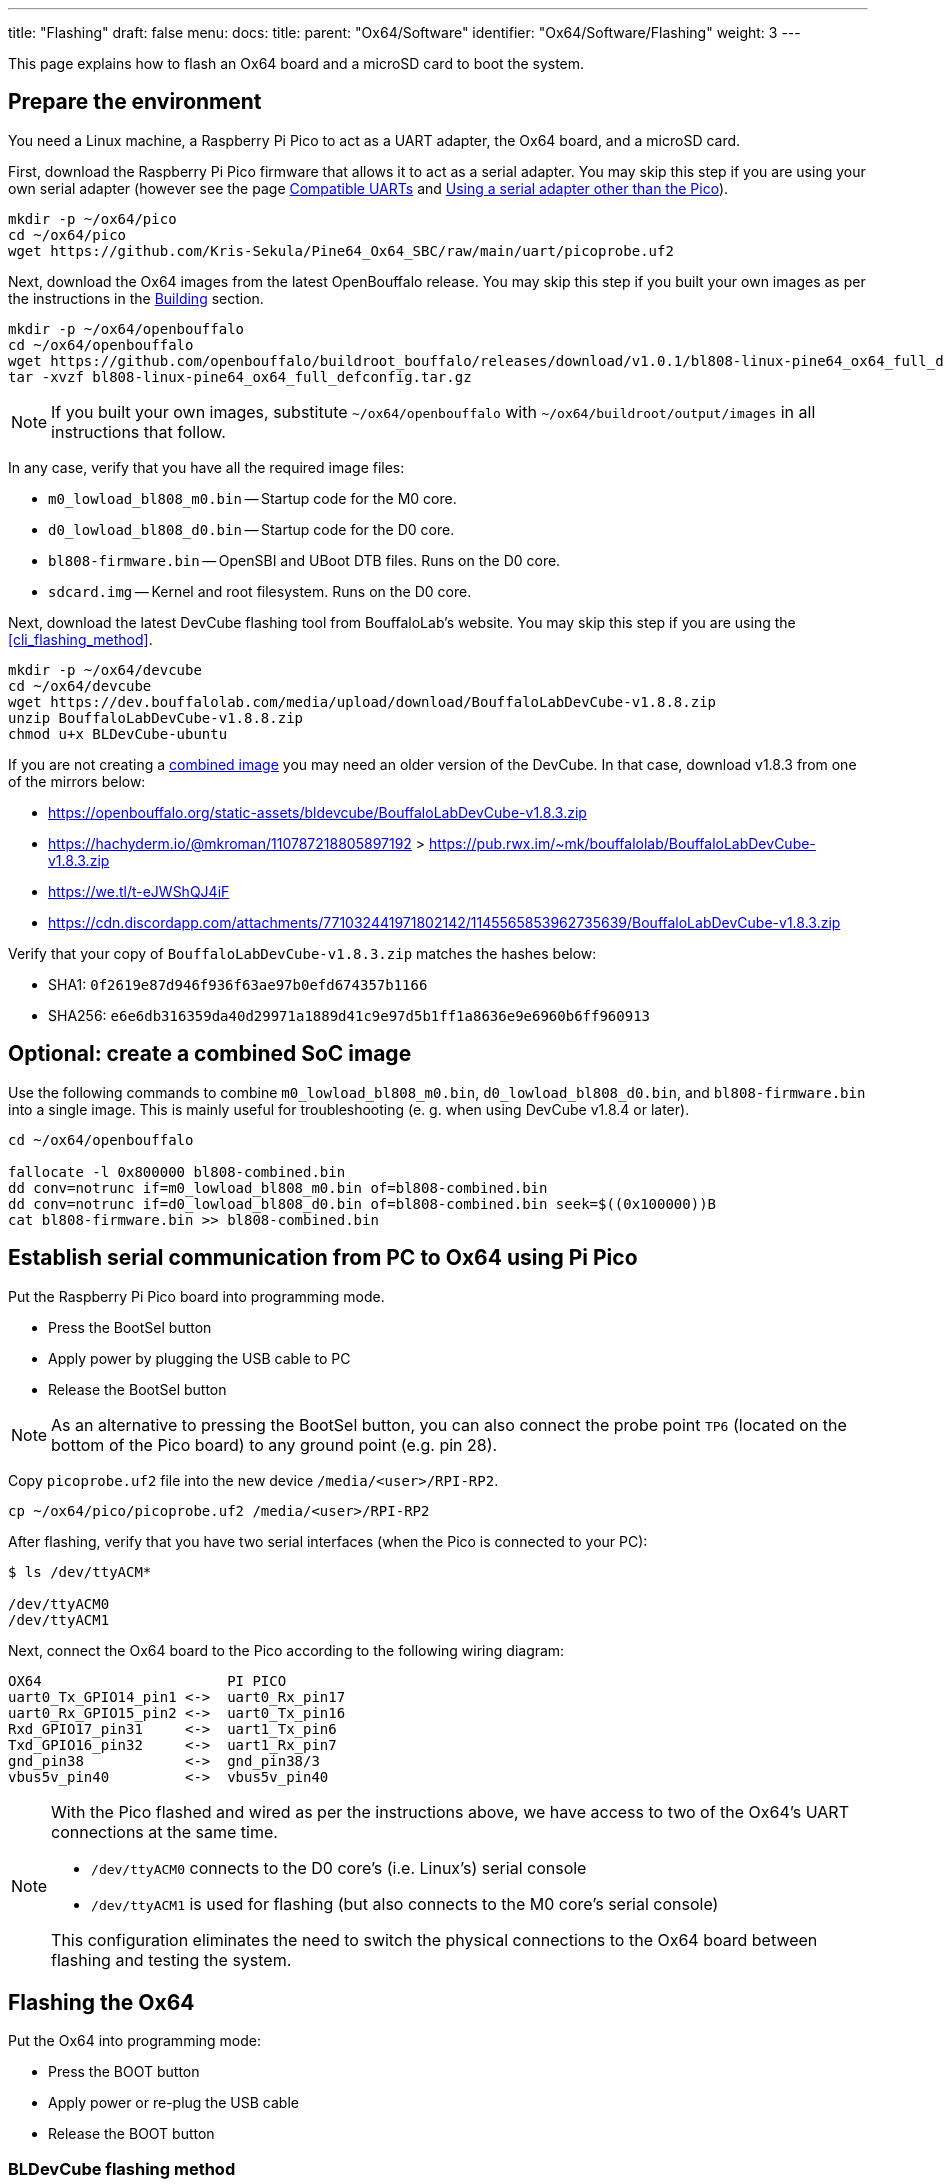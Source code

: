 ---
title: "Flashing"
draft: false
menu:
  docs:
    title:
    parent: "Ox64/Software"
    identifier: "Ox64/Software/Flashing"
    weight: 3
---

This page explains how to flash an Ox64 board and a microSD card to boot the system.

== Prepare the environment

You need a Linux machine, a Raspberry Pi Pico to act as a UART adapter, the Ox64 board, and a microSD card.

First, download the Raspberry Pi Pico firmware that allows it to act as a serial adapter. You may skip this step if you are using your own serial adapter
(however see the page link:/documentation/Ox64/Further_information/Compatible_UARTs/[Compatible UARTs] and link:#using_a_serial_adapter_other_than_the_pico[Using a serial adapter other than the Pico]).

 mkdir -p ~/ox64/pico
 cd ~/ox64/pico
 wget https://github.com/Kris-Sekula/Pine64_Ox64_SBC/raw/main/uart/picoprobe.uf2

Next, download the Ox64 images from the latest OpenBouffalo release. You may skip this step if you built your own images as per the instructions in the link:/documentation/Ox64/Software/Building/[Building] section.

 mkdir -p ~/ox64/openbouffalo
 cd ~/ox64/openbouffalo
 wget https://github.com/openbouffalo/buildroot_bouffalo/releases/download/v1.0.1/bl808-linux-pine64_ox64_full_defconfig.tar.gz
 tar -xvzf bl808-linux-pine64_ox64_full_defconfig.tar.gz

NOTE: If you built your own images, substitute `~/ox64/openbouffalo` with `~/ox64/buildroot/output/images` in all instructions that follow.

In any case, verify that you have all the required image files:

* `m0_lowload_bl808_m0.bin` -- Startup code for the M0 core.
* `d0_lowload_bl808_d0.bin` -- Startup code for the D0 core.
* `bl808-firmware.bin` -- OpenSBI and UBoot DTB files. Runs on the D0 core.
* `sdcard.img` -- Kernel and root filesystem. Runs on the D0 core.

Next, download the latest DevCube flashing tool from BouffaloLab's website. You may skip this step if you are using the <<cli_flashing_method>>.

 mkdir -p ~/ox64/devcube
 cd ~/ox64/devcube
 wget https://dev.bouffalolab.com/media/upload/download/BouffaloLabDevCube-v1.8.8.zip
 unzip BouffaloLabDevCube-v1.8.8.zip
 chmod u+x BLDevCube-ubuntu

If you are not creating a <<optional_create_a_combined_soc_image, combined image>> you may need an older version of the DevCube. In that case, download v1.8.3 from one of the mirrors below:

* https://openbouffalo.org/static-assets/bldevcube/BouffaloLabDevCube-v1.8.3.zip
* https://hachyderm.io/@mkroman/110787218805897192[] > https://pub.rwx.im/~mk/bouffalolab/BouffaloLabDevCube-v1.8.3.zip
* https://we.tl/t-eJWShQJ4iF
* https://cdn.discordapp.com/attachments/771032441971802142/1145565853962735639/BouffaloLabDevCube-v1.8.3.zip

Verify that your copy of `BouffaloLabDevCube-v1.8.3.zip` matches the hashes below:

* SHA1: `0f2619e87d946f936f63ae97b0efd674357b1166`
* SHA256: `e6e6db316359da40d29971a1889d41c9e97d5b1ff1a8636e9e6960b6ff960913`

== Optional: create a combined SoC image

Use the following commands to combine `m0_lowload_bl808_m0.bin`, `d0_lowload_bl808_d0.bin`, and `bl808-firmware.bin` into a single image. This is mainly useful for troubleshooting (e. g. when using DevCube v1.8.4 or later).

----
cd ~/ox64/openbouffalo

fallocate -l 0x800000 bl808-combined.bin
dd conv=notrunc if=m0_lowload_bl808_m0.bin of=bl808-combined.bin
dd conv=notrunc if=d0_lowload_bl808_d0.bin of=bl808-combined.bin seek=$((0x100000))B
cat bl808-firmware.bin >> bl808-combined.bin
----

== Establish serial communication from PC to Ox64 using Pi Pico

Put the Raspberry Pi Pico board into programming mode.

* Press the BootSel button
* Apply power by plugging the USB cable to PC
* Release the BootSel button

NOTE: As an alternative to pressing the BootSel button, you can also connect the probe point `TP6` (located on the bottom of the Pico board) to any ground point (e.g. pin 28).

Copy `picoprobe.uf2` file into the new device `/media/<user>/RPI-RP2`.

 cp ~/ox64/pico/picoprobe.uf2 /media/<user>/RPI-RP2

After flashing, verify that you have two serial interfaces (when the Pico is connected to your PC):

----
$ ls /dev/ttyACM*

/dev/ttyACM0
/dev/ttyACM1
----

Next, connect the Ox64 board to the Pico according to the following wiring diagram:

 OX64                      PI PICO
 uart0_Tx_GPIO14_pin1 <->  uart0_Rx_pin17
 uart0_Rx_GPIO15_pin2 <->  uart0_Tx_pin16
 Rxd_GPIO17_pin31     <->  uart1_Tx_pin6
 Txd_GPIO16_pin32     <->  uart1_Rx_pin7 
 gnd_pin38            <->  gnd_pin38/3    
 vbus5v_pin40         <->  vbus5v_pin40

[NOTE]
====
With the Pico flashed and wired as per the instructions above, we have access to two of the Ox64's UART connections at the same time.

* `/dev/ttyACM0` connects to the D0 core's (i.e. Linux's) serial console
* `/dev/ttyACM1` is used for flashing (but also connects to the M0 core's serial console)

This configuration eliminates the need to switch the physical connections to the Ox64 board between flashing and testing the system.
====

== Flashing the Ox64
Put the Ox64 into programming mode:

* Press the BOOT button
* Apply power or re-plug the USB cable
* Release the BOOT button

=== BLDevCube flashing method

Open a new terminal window to run the DevCube flasher.

 cd ~/ox64/devcube
 ./BLDevCube-ubuntu

Select chip [BL808], press Finish, and configure BOTH the [MCU] and [IOT] tabs as follows. When you switch between tabs double check that they still match the settings below.

 Interface: UART
 Port/SN: /dev/ttyACM1 (make sure you don't use /dev/ttyACM0, it's used by the minicom console)
 Uart rate 230400 (safe value for macOS, if using Linux set to 2000000 for faster flashing)

If you created a **combined image** then you only need to use the [IOT] tab:

 Enable 'Single Download'
 Image Address [0x0], [PATH to bl808-combined.bin]
 Click 'Create & Download' and wait until it's done
 Close DevCube

Otherwise, start in the [MCU] tab:

 M0 Group[group0], Image Address [0x58000000], [PATH to m0_lowload_bl808_m0.bin]
 D0 Group[group0], Image Address [0x58100000], [PATH to d0_lowload_bl808_d0.bin]
 Click 'Create & Download' and wait until it's done

Then, switch to the [IOT] tab and set:

 Enable 'Single Download'
 Image Address [0x800000], [PATH to bl808-firmware.bin]
 Click 'Create & Download' again and wait until it's done
 Close DevCube

=== CLI flashing method
For those who do not want to use the DevCube, BouffaloLab provides open-source flashing packages `bflb-iot-tool` and `bflb-mcu-tool`.

First, install `bflb-iot-tool` using your preferred method of managing PIP packages. One option is to set up a Python virtual environment as follows.

----
sudo apt install python3-venv

python3 -m venv ~/ox64_venv
. ~/ox64_venv/bin/activate
pip install bflb-iot-tool # we are *not* using bflb-mcu-tool
----

NOTE: Each time you open a new terminal window you will need to re-run `. ~/ox64_venv/bin/activate` to reactivate the virtual environment.

Next, set up some environment variables to save typing them out later:

 PORT=/dev/ttyACM1 # this will depend on which serial adapter you use
 BAUD=230400       # safe value for macOS, if using Linux set to 2000000 for faster flashing

Change directory to the location of your image files:

 cd ~/ox64/openbouffalo

Finally, flash the Ox64. If you created a **combined image** then run the following command:

 bflb-iot-tool --chipname bl808 --interface uart --port $PORT --baudrate $BAUD --addr 0x0 \
               --firmware bl808-combined.bin  --single

Otherwise:

----
bflb-iot-tool --chipname bl808 --interface uart --port $PORT --baudrate $BAUD --addr 0x0 \
              --firmware m0_lowload_bl808_m0.bin --single

bflb-iot-tool --chipname bl808 --interface uart --port $PORT --baudrate $BAUD --addr 0x100000 \
              --firmware d0_lowload_bl808_d0.bin --single

bflb-iot-tool --chipname bl808 --interface uart --port $PORT --baudrate $BAUD --addr 0x800000 \
              --firmware bl808-firmware.bin --single
----

If you get permission errors when running any of the commands above, you may need to add your user to the `dialout` group. Running the commands as `root` is not recommended since this will make `bflb-iot-tool` create root-owned files in your home directory.


== Flashing the microSD card

Insert the microSD card into your PC, locate its device file (`/dev/sdb`, for example), and write the image:

 cd ~/ox64/openbouffalo
 sudo dd if=sdcard.img of=/dev/sdb bs=1M status=progress conv=fsync

== Booting for the first time

Insert the microSD card into your Ox64 and open a UART connection to the Ox64 board:

 minicom -b 2000000 -D /dev/ttyACM0

Re-apply power to the Ox64 and you will see Linux booting up. When prompted, log in as `root` with no password.


== Appendix

=== Using a serial adapter other than the Pico
If you are using one of the link:/documentation/Ox64/Further_information/Compatible_UARTs/[supported UART adapters] that isn't the Pico, you will only have one serial interface available to you. For the purposes of this guide, let's say it is `/dev/ttyUSB0`.

In addition, you will need a way of powering your Ox64. If your serial adapter has a 5V line, you can connect it to VBUS (pin 40). Otherwise, you can connect either the micro-B or the USB-C port on the Ox64 to any 5V power supply.

Refer to the pinout image below. Connect your UART adapter as follows:

* RX -> UART0_TX / GPIO14 / pin 1
* TX -> UART0_RX / GPIO15 / pin 2
* GND -> any ground (e.g. pin 3)

Then, follow the instructions in <<flashing_the_ox64>> and <<flashing_the_microsd_card>>, but replace all occurrences of `/dev/ttyACM1` with `/dev/ttyUSB0`.

Next, power off the Ox64 and re-connect your UART adapter as follows:

* RX -> TXD / GPIO16 / pin 32
* TX -> RXD / GPIO17 / pin 31
* GND -> any ground (e.g. pin 33)

Then, follow the instructions in <<booting_for_the_first_time>>, but replace all occurrences of `/dev/ttyACM0` with `/dev/ttyUSB0`. You should now have a working Linux system.

image:/documentation/Ox64/images/ox64_pinout.png[Pinout of the production version,title="Pinout of the production version", 300]

=== Adding Nuttx RTOS

Get Nuttx image from lupyen's github page. More info on building on https://nuttx.apache.org/docs/latest/platforms/risc-v/bl808/boards/ox64/index.html.

 mkdir -p ~/ox64/nuttx
 cd ~/ox64/nuttx
 wget https://github.com/lupyuen2/wip-pinephone-nuttx/releases/download/bl808d-1/Image
 sudo mv Image ImageNuttx

Wipe beginning of the microSD card.

 sudo dd if=/dev/zero of=/dev/sdb count=1 bs=32768 status=progress

Before removing partitions, if you need to remove also left signatures, use gParted and format each partition "cleared". Than remove all partitions with GParted.

 sudo wipefs /dev/sdb # shows current signatures
 sudo wipefs --all --force /dev/sdb # erase current signatures

Partition the microSD card.

----
sudo sfdisk /dev/sdb --wipe always <<EOF
 label: gpt
 first-lba: 34
 table-length: 8
 start=34, size=2097152, type=linuxswap, name="swap"
 size=210MB, name="boot", attrs="RequiredPartition,LegacyBIOSBootable"
 size=537MB, name="rootfs", attrs="RequiredPartition,LegacyBIOSBootable"
 size=+, name="extra", attrs="RequiredPartition,LegacyBIOSBootable"
EOF
----

Mount the `sdcard.img` image, copy `boot` and `rootfs`. Add `ImageNuttx` and edit `/extlinux/extlinux.conf` to add a new Nuttx boot option.

----
cd ~/ox64/openbouffalo
sudo losetup -P /dev/loop1 sdcard.img

sudo dd if=/dev/loop1p2 of=/dev/sdb2 bs=1M status=progress conv=fsync
sudo mkdir /mnt/nuttx_boot_sd
sudo mount /dev/sdb2 /mnt/nuttx_boot_sd/
sudo scp -r ~/ox64/nuttx/ImageNuttx /mnt/nuttx_boot_sd

cd /mnt/nuttx_boot_sd/extlinux
sudo nano extlinux.conf
----

Add following lines, without the `+` character:

----
+LABEL Pine64 OX64 Nuttx
+        KERNEL ../ImageNuttx
+        FDT ../bl808-pine64-ox64.dtb
+        APPEND root=PARTLABEL=rootfs rootwait rw rootfstype=ext4 console=ttyS0,2000000 loglevel=8 earlycon=sbi

sudo dd if=/dev/loop1p3 of=/dev/sdb3 bs=1M status=progress conv=fsync
sudo mkdir /mnt/nuttx_rootfs_sd
sudo mount /dev/sdb3 /mnt/nuttx_rootfs_sd/
sudo scp -r ~/ox64/nuttx/ImageNuttx /mnt/nuttx_rootfs_sd/boot

cd /mnt/nuttx_rootfs_sd/boot/extlinux
sudo nano extlinux.conf
----

Add following lines, without the `+` character:

----
+LABEL Pine64 OX64 Nuttx
+        KERNEL ../ImageNuttx
+        FDT ../bl808-pine64-ox64.dtb
+        APPEND root=PARTLABEL=rootfs rootwait rw rootfstype=ext4 console=ttyS0,2000000 loglevel=8 earlycon=sbi
----

Do some cleaning

----
sudo umount /mnt/* && sudo rm -r /mnt/*
sudo umount /media/* && sudo rm -r /media/*
sudo losetup -D
----

Enjoy your new Nuttx booting option!
